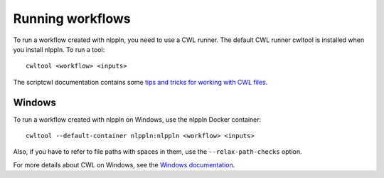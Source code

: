 Running workflows
=================

To run a workflow created with nlppln, you need to use a CWL runner. The default
CWL runner cwltool is installed when you install nlppln. To run a tool:
::

	cwltool <workflow> <inputs>

The scriptcwl documentation contains some `tips and tricks for working with CWL files <http://scriptcwl.readthedocs.io/en/latest/cwl_tips_tricks.html>`_.

Windows
#######

To run a workflow created with nlppln on Windows, use the nlppln Docker container:
::

  cwltool --default-container nlppln:nlppln <workflow> <inputs>

Also, if you have to refer to file paths with spaces in them, use the
``--relax-path-checks`` option.

For more details about CWL on Windows, see the `Windows documentation <https://github.com/common-workflow-language/cwltool/blob/master/windowsdoc.md>`_.
